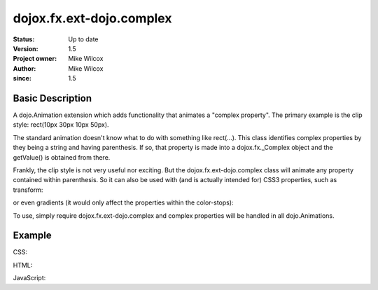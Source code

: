 .. _dojox/fx/ext-dojo/complex:

=========================
dojox.fx.ext-dojo.complex
=========================


:Status: Up to date
:Version: 1.5
:Project owner: Mike Wilcox
:Author: Mike Wilcox
:since: 1.5

Basic Description
-----------------

A dojo.Animation extension which adds functionality that animates a "complex property". The primary example is the clip style: rect(10px 30px 10px 50px).

The standard animation doesn't know what to do with something like rect(...). This class identifies complex properties by they being a string and having parenthesis. If so, that property is made into a dojox.fx._Complex object and the getValue() is obtained from there.

Frankly, the clip style is not very useful nor exciting. But the dojox.fx.ext-dojo.complex class will animate any property contained within parenthesis. So it can also be used with (and is actually intended for) CSS3 properties, such as transform:

.. css ::
  
 transform: rotate(10deg) translateX(0px)
 
or even gradients (it would only affect the properties within the color-stops):

.. css ::
  
 background-image: -webkit-gradient(linear, right top, left top, color-stop(0, #ff0000),color-stop(1.0, #0000FF));

To use, simply require dojox.fx.ext-dojo.complex and complex properties will be handled in all dojo.Animations.
    
Example
-------

CSS:

.. css ::
  
 #cnt{
    width:300px;
    height:300px;
    border:1px solid #666;
    position:relative;
 }
 #words{
    width:300px;
    height:300px;
    margin:0px;
    padding:5px;
    top:0px;
    position:absolute;
    border:1px solid #000;
    background:#0000ff;
    clip:rect(10px 30px 30px 10px);
 }
 #words p{
    font-size:48px;
 }

HTML:

.. html ::
  
 <div id="cnt">
    <div id="words">
        <p>Dojo</p>
    </div>
 </div>

JavaScript:

.. js ::
  
 dojo.require("dojox.fx.ext-dojo.complex");
            
 dojo.ready(function(){
    var ani = dojo.animateProperty({
        node:dojo.byId("words"),
        duration:800,
        properties:{
            clip:{start:'rect(150px 150px 150px 150px)', end:'rect(0px 300px 300px 0px)'}
        }
    }).play();
 });
 
